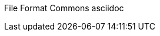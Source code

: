 File Format Commons asciidoc
===================
:Author: 0110011001101001011011000110010100100000011001100111111011100100110110101100001011101000010000001100011011011110110110101101101011011110110111001110011
